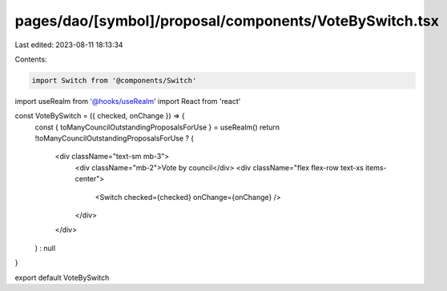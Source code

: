 pages/dao/[symbol]/proposal/components/VoteBySwitch.tsx
=======================================================

Last edited: 2023-08-11 18:13:34

Contents:

.. code-block:: tsx

    import Switch from '@components/Switch'
import useRealm from '@hooks/useRealm'
import React from 'react'

const VoteBySwitch = ({ checked, onChange }) => {
  const { toManyCouncilOutstandingProposalsForUse } = useRealm()
  return !toManyCouncilOutstandingProposalsForUse ? (
    <div className="text-sm mb-3">
      <div className="mb-2">Vote by council</div>
      <div className="flex flex-row text-xs items-center">
        <Switch checked={checked} onChange={onChange} />
      </div>
    </div>
  ) : null
}

export default VoteBySwitch


